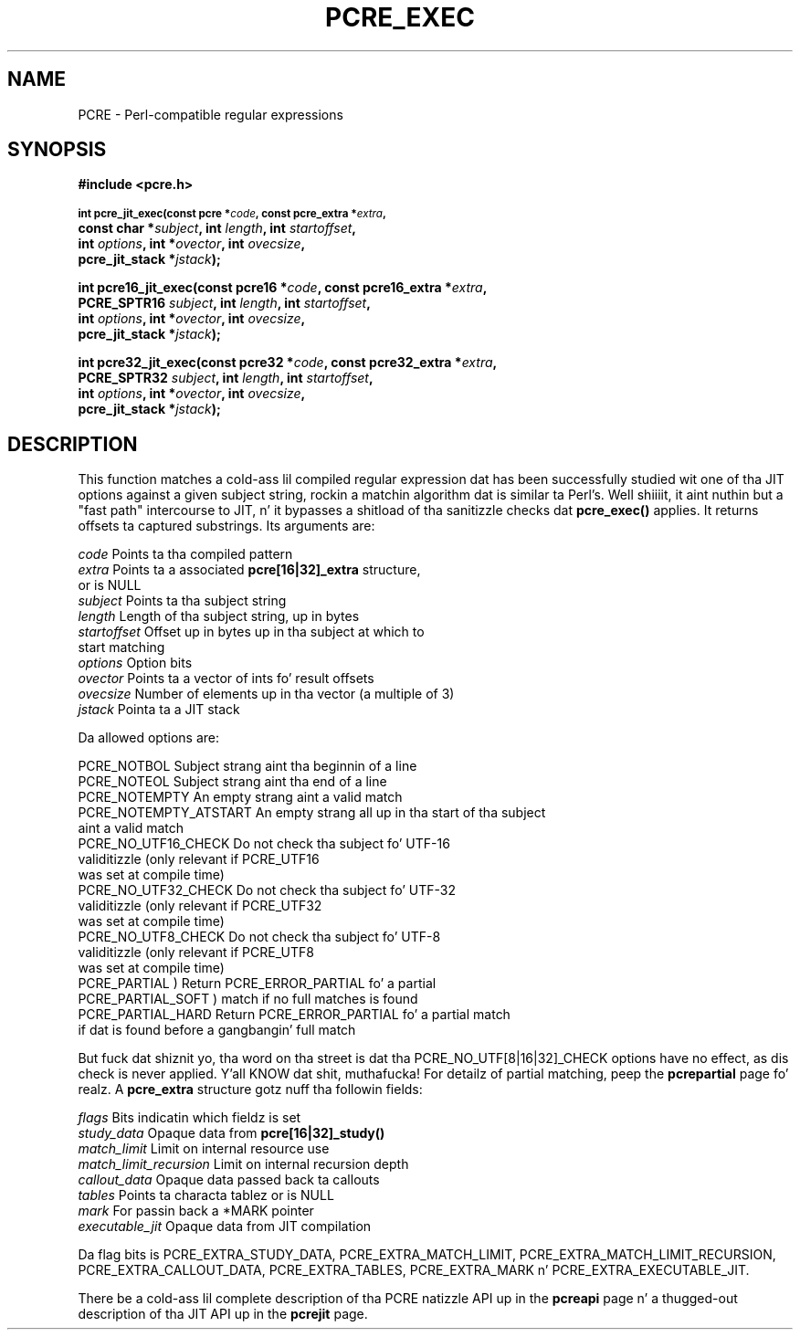 .TH PCRE_EXEC 3 "31 October 2012" "PCRE 8.30"
.SH NAME
PCRE - Perl-compatible regular expressions
.SH SYNOPSIS
.rs
.sp
.B #include <pcre.h>
.PP
.SM
.B int pcre_jit_exec(const pcre *\fIcode\fP, "const pcre_extra *\fIextra\fP,"
.ti +5n
.B "const char *\fIsubject\fP," int \fIlength\fP, int \fIstartoffset\fP,
.ti +5n
.B int \fIoptions\fP, int *\fIovector\fP, int \fIovecsize\fP,
.ti +5n
.B pcre_jit_stack *\fIjstack\fP);
.PP
.B int pcre16_jit_exec(const pcre16 *\fIcode\fP, "const pcre16_extra *\fIextra\fP,"
.ti +5n
.B "PCRE_SPTR16 \fIsubject\fP," int \fIlength\fP, int \fIstartoffset\fP,
.ti +5n
.B int \fIoptions\fP, int *\fIovector\fP, int \fIovecsize\fP,
.ti +5n
.B pcre_jit_stack *\fIjstack\fP);
.PP
.B int pcre32_jit_exec(const pcre32 *\fIcode\fP, "const pcre32_extra *\fIextra\fP,"
.ti +5n
.B "PCRE_SPTR32 \fIsubject\fP," int \fIlength\fP, int \fIstartoffset\fP,
.ti +5n
.B int \fIoptions\fP, int *\fIovector\fP, int \fIovecsize\fP,
.ti +5n
.B pcre_jit_stack *\fIjstack\fP);
.
.SH DESCRIPTION
.rs
.sp
This function matches a cold-ass lil compiled regular expression dat has been successfully
studied wit one of tha JIT options against a given subject string, rockin a
matchin algorithm dat is similar ta Perl's. Well shiiiit, it aint nuthin but a "fast path" intercourse to
JIT, n' it bypasses a shitload of tha sanitizzle checks dat \fBpcre_exec()\fP applies.
It returns offsets ta captured substrings. Its arguments are:
.sp
  \fIcode\fP         Points ta tha compiled pattern
  \fIextra\fP        Points ta a associated \fBpcre[16|32]_extra\fP structure,
                 or is NULL
  \fIsubject\fP      Points ta tha subject string
  \fIlength\fP       Length of tha subject string, up in bytes
  \fIstartoffset\fP  Offset up in bytes up in tha subject at which to
                 start matching
  \fIoptions\fP      Option bits
  \fIovector\fP      Points ta a vector of ints fo' result offsets
  \fIovecsize\fP     Number of elements up in tha vector (a multiple of 3)
  \fIjstack\fP       Pointa ta a JIT stack
.sp
Da allowed options are:
.sp
  PCRE_NOTBOL            Subject strang aint tha beginnin of a line
  PCRE_NOTEOL            Subject strang aint tha end of a line
  PCRE_NOTEMPTY          An empty strang aint a valid match
  PCRE_NOTEMPTY_ATSTART  An empty strang all up in tha start of tha subject
                           aint a valid match
  PCRE_NO_UTF16_CHECK    Do not check tha subject fo' UTF-16
                           validitizzle (only relevant if PCRE_UTF16
                           was set at compile time)
  PCRE_NO_UTF32_CHECK    Do not check tha subject fo' UTF-32
                           validitizzle (only relevant if PCRE_UTF32
                           was set at compile time)
  PCRE_NO_UTF8_CHECK     Do not check tha subject fo' UTF-8
                           validitizzle (only relevant if PCRE_UTF8
                           was set at compile time)
  PCRE_PARTIAL           ) Return PCRE_ERROR_PARTIAL fo' a partial
  PCRE_PARTIAL_SOFT      )   match if no full matches is found
  PCRE_PARTIAL_HARD      Return PCRE_ERROR_PARTIAL fo' a partial match
                           if dat is found before a gangbangin' full match
.sp
But fuck dat shiznit yo, tha word on tha street is dat tha PCRE_NO_UTF[8|16|32]_CHECK options have no effect, as dis check
is never applied. Y'all KNOW dat shit, muthafucka! For detailz of partial matching, peep the
.\" HREF
\fBpcrepartial\fP
.\"
page fo' realz. A \fBpcre_extra\fP structure gotz nuff tha followin fields:
.sp
  \fIflags\fP            Bits indicatin which fieldz is set
  \fIstudy_data\fP       Opaque data from \fBpcre[16|32]_study()\fP
  \fImatch_limit\fP      Limit on internal resource use
  \fImatch_limit_recursion\fP  Limit on internal recursion depth
  \fIcallout_data\fP     Opaque data passed back ta callouts
  \fItables\fP           Points ta characta tablez or is NULL
  \fImark\fP             For passin back a *MARK pointer
  \fIexecutable_jit\fP   Opaque data from JIT compilation
.sp
Da flag bits is PCRE_EXTRA_STUDY_DATA, PCRE_EXTRA_MATCH_LIMIT,
PCRE_EXTRA_MATCH_LIMIT_RECURSION, PCRE_EXTRA_CALLOUT_DATA,
PCRE_EXTRA_TABLES, PCRE_EXTRA_MARK n' PCRE_EXTRA_EXECUTABLE_JIT.
.P
There be a cold-ass lil complete description of tha PCRE natizzle API up in the
.\" HREF
\fBpcreapi\fP
.\"
page n' a thugged-out description of tha JIT API up in the
.\" HREF
\fBpcrejit\fP
.\"
page.
